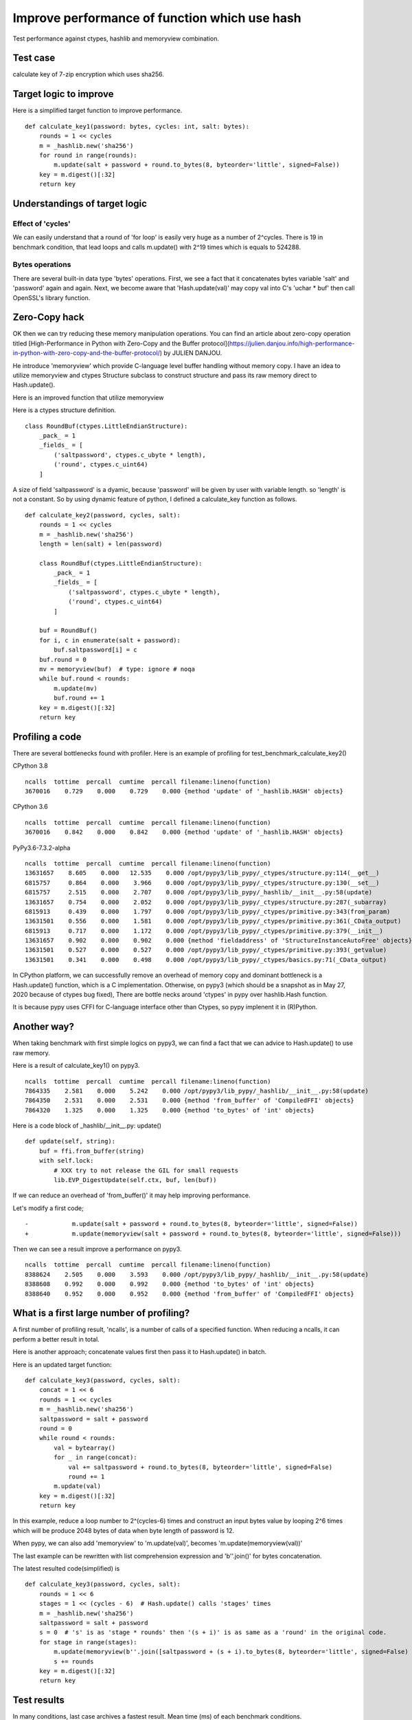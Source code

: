 Improve performance of function which use hash
==============================================

Test performance against ctypes, hashlib and memoryview combination.

Test case
---------

calculate key of 7-zip encryption which uses sha256.

Target logic to improve
-----------------------

Here is a simplified target function to improve performance.

::

    def calculate_key1(password: bytes, cycles: int, salt: bytes):
        rounds = 1 << cycles
        m = _hashlib.new('sha256')
        for round in range(rounds):
            m.update(salt + password + round.to_bytes(8, byteorder='little', signed=False))
        key = m.digest()[:32]
        return key


Understandings of target logic
------------------------------

Effect of 'cycles'
^^^^^^^^^^^^^^^^

We can easily understand that a round of 'for loop' is easily very huge as a number of 2^cycles.
There is 19 in benchmark condition, that lead loops and calls m.update() with 2^19 times
which is equals to 524288.


Bytes operations
^^^^^^^^^^^^^^^

There are several built-in data type 'bytes' operations. First, we see a fact that
it concatenates bytes variable 'salt' and 'password' again and again.
Next, we become aware that 'Hash.update(val)' may copy val into C's 'uchar * buf' then
call OpenSSL's library function.


Zero-Copy hack
--------------

OK then we can try reducing these memory manipulation operations.
You can find an article about zero-copy operation titled
[High-Performance in Python with Zero-Copy and the Buffer protocol](https://julien.danjou.info/high-performance-in-python-with-zero-copy-and-the-buffer-protocol/)
by JULIEN DANJOU.

He introduce 'memoryview' which provide C-language level buffer handling without memory copy.
I have an idea to utilize memoryview and ctypes Structure subclass to construct structure and
pass its raw memory direct to Hash.update().

Here is an improved function that utilize memoryview

Here is a ctypes structure definition.

::

        class RoundBuf(ctypes.LittleEndianStructure):
            _pack_ = 1
            _fields_ = [
                ('saltpassword', ctypes.c_ubyte * length),
                ('round', ctypes.c_uint64)
            ]

A size of field 'saltpassword' is a dyamic, because 'password' will be given by user with variable length.
so 'length' is not a constant.
So by using dynamic feature of python, I defined a calculate_key function as follows.

::

    def calculate_key2(password, cycles, salt):
        rounds = 1 << cycles
        m = _hashlib.new('sha256')
        length = len(salt) + len(password)

        class RoundBuf(ctypes.LittleEndianStructure):
            _pack_ = 1
            _fields_ = [
                ('saltpassword', ctypes.c_ubyte * length),
                ('round', ctypes.c_uint64)
            ]

        buf = RoundBuf()
        for i, c in enumerate(salt + password):
            buf.saltpassword[i] = c
        buf.round = 0
        mv = memoryview(buf)  # type: ignore # noqa
        while buf.round < rounds:
            m.update(mv)
            buf.round += 1
        key = m.digest()[:32]
        return key


Profiling a code
----------------

There are several bottlenecks found with profiler.
Here is an example of profiling for test_benchmark_calculate_key2()

CPython 3.8

::

    ncalls  tottime  percall  cumtime  percall filename:lineno(function)
    3670016    0.729    0.000    0.729    0.000 {method 'update' of '_hashlib.HASH' objects}


CPython 3.6

::

    ncalls  tottime  percall  cumtime  percall filename:lineno(function)
    3670016    0.842    0.000    0.842    0.000 {method 'update' of '_hashlib.HASH' objects}



PyPy3.6-7.3.2-alpha

::

    ncalls  tottime  percall  cumtime  percall filename:lineno(function)
    13631657    8.605    0.000   12.535    0.000 /opt/pypy3/lib_pypy/_ctypes/structure.py:114(__get__)
    6815757     0.864    0.000    3.966    0.000 /opt/pypy3/lib_pypy/_ctypes/structure.py:130(__set__)
    6815757     2.515    0.000    2.707    0.000 /opt/pypy3/lib_pypy/_hashlib/__init__.py:58(update)
    13631657    0.754    0.000    2.052    0.000 /opt/pypy3/lib_pypy/_ctypes/structure.py:287(_subarray)
    6815913     0.439    0.000    1.797    0.000 /opt/pypy3/lib_pypy/_ctypes/primitive.py:343(from_param)
    13631501    0.556    0.000    1.581    0.000 /opt/pypy3/lib_pypy/_ctypes/primitive.py:361(_CData_output)
    6815913     0.717    0.000    1.172    0.000 /opt/pypy3/lib_pypy/_ctypes/primitive.py:379(__init__)
    13631657    0.902    0.000    0.902    0.000 {method 'fieldaddress' of 'StructureInstanceAutoFree' objects}
    13631501    0.527    0.000    0.527    0.000 /opt/pypy3/lib_pypy/_ctypes/primitive.py:393(_getvalue)
    13631501    0.341    0.000    0.498    0.000 /opt/pypy3/lib_pypy/_ctypes/basics.py:71(_CData_output)


In CPython platform, we can successfully remove an overhead of memory copy and dominant bottleneck is
a Hash.update() function, which is a C implementation.
Otherwise, on pypy3 (which should be a snapshot as in May 27, 2020 because of ctypes bug fixed),
There are bottle necks around 'ctypes' in pypy over hashlib.Hash function.

It is because pypy uses CFFI for C-language interface other than Ctypes, so pypy implenent it in (R)Python.


Another way?
------------

When taking benchmark with first simple logics on pypy3, we can find a fact that
we can advice to Hash.update() to use raw memory.

Here is a result of calculate_key1() on pypy3.

::

    ncalls  tottime  percall  cumtime  percall filename:lineno(function)
    7864335    2.581    0.000    5.242    0.000 /opt/pypy3/lib_pypy/_hashlib/__init__.py:58(update)
    7864350    2.531    0.000    2.531    0.000 {method 'from_buffer' of 'CompiledFFI' objects}
    7864320    1.325    0.000    1.325    0.000 {method 'to_bytes' of 'int' objects}


Here is a code block of _hashlib/__init__.py: update()

::

    def update(self, string):
        buf = ffi.from_buffer(string)
        with self.lock:
            # XXX try to not release the GIL for small requests
            lib.EVP_DigestUpdate(self.ctx, buf, len(buf))

If we can reduce an overhead of 'from_buffer()' it may help improving performance.

Let's modify a first code;

::

    -            m.update(salt + password + round.to_bytes(8, byteorder='little', signed=False))
    +            m.update(memoryview(salt + password + round.to_bytes(8, byteorder='little', signed=False)))

Then we can see a result improve a performance on pypy3.

::

    ncalls  tottime  percall  cumtime  percall filename:lineno(function)
    8388624    2.505    0.000    3.593    0.000 /opt/pypy3/lib_pypy/_hashlib/__init__.py:58(update)
    8388608    0.992    0.000    0.992    0.000 {method 'to_bytes' of 'int' objects}
    8388640    0.952    0.000    0.952    0.000 {method 'from_buffer' of 'CompiledFFI' objects}


What is a first large number of profiling?
------------------------------------------

A first number of profiling result, 'ncalls', is a number of calls of a specified function.
When reducing a ncalls, it can perform a better result in total.

Here is another approach; concatenate values first then pass it to Hash.update() in batch.

Here is an updated target function:

::

    def calculate_key3(password, cycles, salt):
        concat = 1 << 6
        rounds = 1 << cycles
        m = _hashlib.new('sha256')
        saltpassword = salt + password
        round = 0
        while round < rounds:
            val = bytearray()
            for _ in range(concat):
                val += saltpassword + round.to_bytes(8, byteorder='little', signed=False)
                round += 1
            m.update(val)
        key = m.digest()[:32]
        return key

In this example, reduce a loop number to 2^(cycles-6) times and construct an input bytes value
by looping 2^6 times which will be produce 2048 bytes of data when byte length of password is 12.

When pypy, we can also add 'memoryview' to 'm.update(val)', becomes 'm.update(memoryview(val))'


The last example can be rewritten with list comprehension expression and 'b''.join()' for
bytes concatenation.

The latest resulted code(simplified) is

::

    def calculate_key3(password, cycles, salt):
        rounds = 1 << 6
        stages = 1 << (cycles - 6)  # Hash.update() calls 'stages' times
        m = _hashlib.new('sha256')
        saltpassword = salt + password
        s = 0  # 's' is as 'stage * rounds' then '(s + i)' is as same as a 'round' in the original code.
        for stage in range(stages):
            m.update(memoryview(b''.join([saltpassword + (s + i).to_bytes(8, byteorder='little', signed=False) for i in range(rounds)])))
            s += rounds
        key = m.digest()[:32]
        return key



Test results
------------

In many conditions, last case archives a fastest result.
Mean time (ms) of each benchmark conditions.

+---------------+------------+------------------------+-------------------------+
|  test logic   | simple     | ctypes and memoryview  | concat bytes and update |
+===============+============+========================+=========================+
| CPython 3.8   | 364.6985   |         233.1391       |            **215.7877** |
+---------------+------------+------------------------+-------------------------+
| CPython 3.7   | 414.0788   |         309.5720       |            **239.9061** |
+---------------+------------+------------------------+-------------------------+
| CPython 3.6   | 603.3538   |         **239.4337**   |               447.3005  |
+---------------+------------+------------------------+-------------------------+
| pypy3(head)   | 236.5434   |         676.8878       |            **115.7619** |
+---------------+------------+------------------------+-------------------------+
